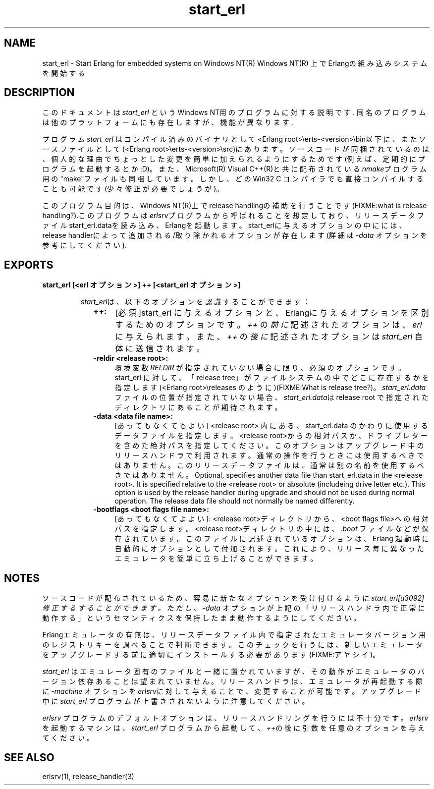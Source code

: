 .TH start_erl 1 "erts  5.7" "Ericsson AB" "USER COMMANDS"
.SH NAME
start_erl \- Start Erlang for embedded systems on Windows NT(R)
Windows NT(R) 上でErlangの組み込みシステムを開始する
.SH DESCRIPTION
.LP
このドキュメントは \fIstart_erl\fR というWindows NT用のプログラムに対する説明です\&. 同名のプログラムは他のプラットフォームにも存在しますが、機能が異なります\&.
.LP
プログラム \fIstart_erl\fR はコンパイル済みのバイナリとして<Erlang root>\eerts-<version>\ebin以下に、またソースファイルとして(<Erlang root>\eerts-<version>\esrc)\&にあります\&。ソースコードが同梱されているのは、個人的な理由でちょっとした変更を簡単に加えられるようにするためです(例えば、定期的にプログラムを起動するとか:D)\&。また、Microsoft(R) Visual C++(R)と共に配布されている\fInmake\fRプログラム用の"make"ファイルも同梱しています。しかし、どのWin32 C コンパイラでも直接コンパイルすることも可能です(少々修正が必要でしょうが)\&。

.LP
このプログラム目的は、Windows NT(R)上でrelease handlingの補助を行うことです(FIXME:what is release handling?)\&.このプログラムは\fIerlsrv\fRプログラムから呼ばれることを想定しており、リリースデータファイルstart_erl\&.dataを読み込み、Erlangを起動します。start_erlに与えるオプションの中にには、release handlerによって追加される/取り除かれるオプションが存在します(詳細は\fI-data\fR オプションを参考にしてください)\&.

.SH EXPORTS
.LP
.B
start_erl [<erl オプション>] ++ [<start_erl オプション>]
.br
.RS
.LP
\fIstart_erl\fRは、以下のオプションを認識することができます： 
.RS 2
.TP 4
.B
++:
[必須]start_erl に与えるオプションと、Erlangに与えるオプションを区別するためのオプションです。 \fI++\fR の\fI前に\fR記述されたオプションは、\fIerl\fR に与えられます。また、\fI++\fR の \fI後に\fR 記述されたオプションは \fIstart_erl\fR 自体に送信されます。
.TP 4
.B
-reldir <release root>:
 環境変数 \fIRELDIR\fR が指定されていない場合に限り、必須のオプションです。 start_erl に対して、「release tree」がファイルシステムの中でどこに存在するかを指定します(<Erlang root>\ereleases のように)(FIXME:What is release tree?)。 \fIstart_erl\&.data\fRファイルの位置が指定されていない場合、\fIstart_erl\&.data\fRは release root で指定されたディレクトリにあることが期待されます。
.TP 4
.B
-data <data file name>:
[あってもなくてもよい] <release root> 内にある、start_erl\&.data のかわりに使用するデータファイルを指定します。<release root>からの相対パスか、ドライブレターを含めた絶対パスを指定してください。このオプションはアップグレード中のリリースハンドラで利用されます。通常の操作を行うときには使用するべきではありません。このリリースデータファイルは、通常は別の名前を使用するべきではありません。
Optional, specifies another data file than start_erl\&.data in the <release root>\&. It is specified relative to the <release root> or absolute (includeing drive letter etc\&.)\&. This option is used by the release handler during upgrade and should not be used during normal operation\&. The release data file should not normally be named differently\&.
.TP 4
.B
-bootflags <boot flags file name>:
[あってもなくてよよい]:
<release root>ディレクトリから、<boot flags file>への相対パスを指定します。<release root>ディレクトリの中には、 \fI\&.boot\fR ファイル\&などが保存されています。このファイルに記述されているオプションは、Erlang 起動時に自動的にオプションとして付加されます。これにより、リリース毎に異なったエミュレータを簡単に立ち上げることができます。
.RE
.RE
.SH NOTES
.LP
ソースコードが配布されているため、容易に新たなオプションを受け付けるように\fIstart_erl\fを修正するすることができます。ただし、\fI-data\fR オプションが上記の「リリースハンドラ内で正常に動作する」というセマンティクスを保持したまま動作するようにしてください。
.LP
Erlangエミュレータの有無は、リリースデータファイル内で指定されたエミュレータバージョン用のレジストリキーを調べることで判断できます。このチェックを行うには、新しいエミュレータをアップグレードする前に適切にインストールする必要があります(FIXME:アヤシイ)。
.LP
\fIstart_erl\fR はエミュレータ固有のファイルと一緒に置かれていますが、その動作がエミュレータのバージョン依存あることは望まれていません。リリースハンドラは、エミュレータが再起動する際に \fI-machine\fR オプションを\fIerlsrv\fRに対して与えることで、変更することが可能です。
アップグレード中に \fIstart_erl\fR プログラムが上書きされないように注意してください。
.LP
\fIerlsrv\fR プログラムのデフォルトオプションは、リリースハンドリングを行うには不十分です。\fIerlsrv\fRを起動するマシンは、 \fIstart_erl\fR プログラムから起動して、\fI++\fRの後に引数を任意のオプションを与えてください。
.SH SEE ALSO
.LP
erlsrv(1), release_handler(3)
